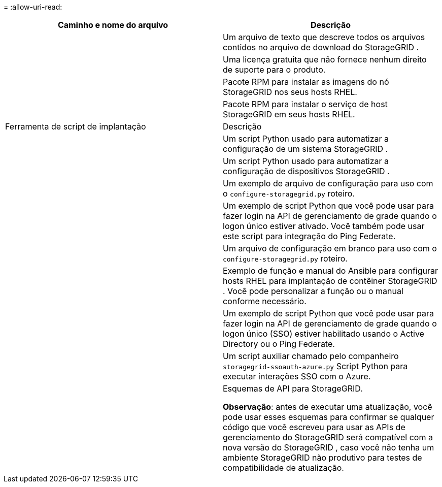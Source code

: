 = 
:allow-uri-read: 


[cols="1a,1a"]
|===
| Caminho e nome do arquivo | Descrição 


| ./rpms/LEIA-ME  a| 
Um arquivo de texto que descreve todos os arquivos contidos no arquivo de download do StorageGRID .



| ./rpms/NLF000000.txt  a| 
Uma licença gratuita que não fornece nenhum direito de suporte para o produto.



| ./rpms/ StorageGRID-Webscale-Images-_versão_-SHA.rpm  a| 
Pacote RPM para instalar as imagens do nó StorageGRID nos seus hosts RHEL.



| ./rpms/ StorageGRID-Webscale-Service-_versão_-SHA.rpm  a| 
Pacote RPM para instalar o serviço de host StorageGRID em seus hosts RHEL.



| Ferramenta de script de implantação | Descrição 


| ./rpms/configure-storagegrid.py  a| 
Um script Python usado para automatizar a configuração de um sistema StorageGRID .



| ./rpms/configure-sga.py  a| 
Um script Python usado para automatizar a configuração de dispositivos StorageGRID .



| ./rpms/configure-storagegrid.sample.json  a| 
Um exemplo de arquivo de configuração para uso com o `configure-storagegrid.py` roteiro.



| ./rpms/storagegrid-ssoauth.py  a| 
Um exemplo de script Python que você pode usar para fazer login na API de gerenciamento de grade quando o logon único estiver ativado.  Você também pode usar este script para integração do Ping Federate.



| ./rpms/configure-storagegrid.blank.json  a| 
Um arquivo de configuração em branco para uso com o `configure-storagegrid.py` roteiro.



| ./rpms/extras/ansible  a| 
Exemplo de função e manual do Ansible para configurar hosts RHEL para implantação de contêiner StorageGRID .  Você pode personalizar a função ou o manual conforme necessário.



| ./rpms/storagegrid-ssoauth-azure.py  a| 
Um exemplo de script Python que você pode usar para fazer login na API de gerenciamento de grade quando o logon único (SSO) estiver habilitado usando o Active Directory ou o Ping Federate.



| ./rpms/storagegrid-ssoauth-azure.js  a| 
Um script auxiliar chamado pelo companheiro `storagegrid-ssoauth-azure.py` Script Python para executar interações SSO com o Azure.



| ./rpms/extras/esquemas-api  a| 
Esquemas de API para StorageGRID.

*Observação*: antes de executar uma atualização, você pode usar esses esquemas para confirmar se qualquer código que você escreveu para usar as APIs de gerenciamento do StorageGRID será compatível com a nova versão do StorageGRID , caso você não tenha um ambiente StorageGRID não produtivo para testes de compatibilidade de atualização.

|===